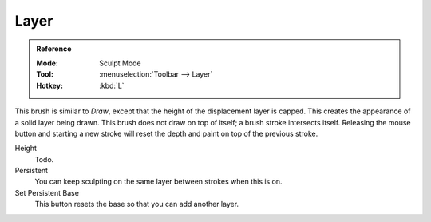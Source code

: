 .. _bpy.types.Brush.height:
.. _bpy.types.Brush.use_persistent:
.. _bpy.ops.sculpt.set_persistent_base:

*****
Layer
*****

.. admonition:: Reference
   :class: refbox

   :Mode:      Sculpt Mode
   :Tool:      :menuselection:`Toolbar --> Layer`
   :Hotkey:    :kbd:`L`

This brush is similar to *Draw*, except that the height of the displacement layer is capped.
This creates the appearance of a solid layer being drawn.
This brush does not draw on top of itself; a brush stroke intersects itself.
Releasing the mouse button and starting a new stroke
will reset the depth and paint on top of the previous stroke.

Height
   Todo.
Persistent
   You can keep sculpting on the same layer between strokes when this is on.
Set Persistent Base
   This button resets the base so that you can add another layer.

